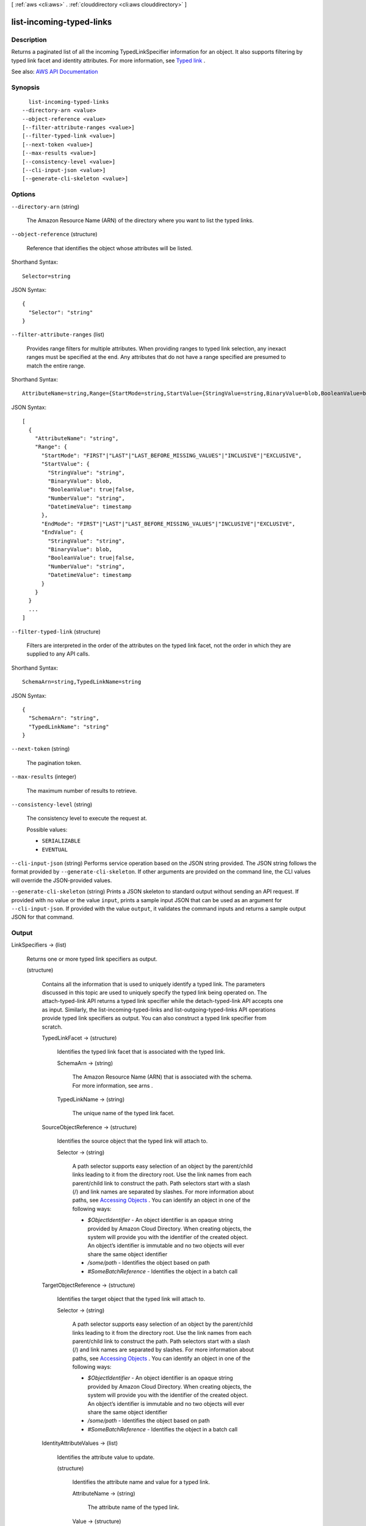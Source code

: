 [ :ref:`aws <cli:aws>` . :ref:`clouddirectory <cli:aws clouddirectory>` ]

.. _cli:aws clouddirectory list-incoming-typed-links:


*************************
list-incoming-typed-links
*************************



===========
Description
===========



Returns a paginated list of all the incoming  TypedLinkSpecifier information for an object. It also supports filtering by typed link facet and identity attributes. For more information, see `Typed link <http://docs.aws.amazon.com/directoryservice/latest/admin-guide/objectsandlinks.html#typedlink>`_ .



See also: `AWS API Documentation <https://docs.aws.amazon.com/goto/WebAPI/clouddirectory-2016-05-10/ListIncomingTypedLinks>`_


========
Synopsis
========

::

    list-incoming-typed-links
  --directory-arn <value>
  --object-reference <value>
  [--filter-attribute-ranges <value>]
  [--filter-typed-link <value>]
  [--next-token <value>]
  [--max-results <value>]
  [--consistency-level <value>]
  [--cli-input-json <value>]
  [--generate-cli-skeleton <value>]




=======
Options
=======

``--directory-arn`` (string)


  The Amazon Resource Name (ARN) of the directory where you want to list the typed links.

  

``--object-reference`` (structure)


  Reference that identifies the object whose attributes will be listed.

  



Shorthand Syntax::

    Selector=string




JSON Syntax::

  {
    "Selector": "string"
  }



``--filter-attribute-ranges`` (list)


  Provides range filters for multiple attributes. When providing ranges to typed link selection, any inexact ranges must be specified at the end. Any attributes that do not have a range specified are presumed to match the entire range.

  



Shorthand Syntax::

    AttributeName=string,Range={StartMode=string,StartValue={StringValue=string,BinaryValue=blob,BooleanValue=boolean,NumberValue=string,DatetimeValue=timestamp},EndMode=string,EndValue={StringValue=string,BinaryValue=blob,BooleanValue=boolean,NumberValue=string,DatetimeValue=timestamp}} ...




JSON Syntax::

  [
    {
      "AttributeName": "string",
      "Range": {
        "StartMode": "FIRST"|"LAST"|"LAST_BEFORE_MISSING_VALUES"|"INCLUSIVE"|"EXCLUSIVE",
        "StartValue": {
          "StringValue": "string",
          "BinaryValue": blob,
          "BooleanValue": true|false,
          "NumberValue": "string",
          "DatetimeValue": timestamp
        },
        "EndMode": "FIRST"|"LAST"|"LAST_BEFORE_MISSING_VALUES"|"INCLUSIVE"|"EXCLUSIVE",
        "EndValue": {
          "StringValue": "string",
          "BinaryValue": blob,
          "BooleanValue": true|false,
          "NumberValue": "string",
          "DatetimeValue": timestamp
        }
      }
    }
    ...
  ]



``--filter-typed-link`` (structure)


  Filters are interpreted in the order of the attributes on the typed link facet, not the order in which they are supplied to any API calls.

  



Shorthand Syntax::

    SchemaArn=string,TypedLinkName=string




JSON Syntax::

  {
    "SchemaArn": "string",
    "TypedLinkName": "string"
  }



``--next-token`` (string)


  The pagination token.

  

``--max-results`` (integer)


  The maximum number of results to retrieve.

  

``--consistency-level`` (string)


  The consistency level to execute the request at.

  

  Possible values:

  
  *   ``SERIALIZABLE``

  
  *   ``EVENTUAL``

  

  

``--cli-input-json`` (string)
Performs service operation based on the JSON string provided. The JSON string follows the format provided by ``--generate-cli-skeleton``. If other arguments are provided on the command line, the CLI values will override the JSON-provided values.

``--generate-cli-skeleton`` (string)
Prints a JSON skeleton to standard output without sending an API request. If provided with no value or the value ``input``, prints a sample input JSON that can be used as an argument for ``--cli-input-json``. If provided with the value ``output``, it validates the command inputs and returns a sample output JSON for that command.



======
Output
======

LinkSpecifiers -> (list)

  

  Returns one or more typed link specifiers as output.

  

  (structure)

    

    Contains all the information that is used to uniquely identify a typed link. The parameters discussed in this topic are used to uniquely specify the typed link being operated on. The  attach-typed-link API returns a typed link specifier while the  detach-typed-link API accepts one as input. Similarly, the  list-incoming-typed-links and  list-outgoing-typed-links API operations provide typed link specifiers as output. You can also construct a typed link specifier from scratch.

    

    TypedLinkFacet -> (structure)

      

      Identifies the typed link facet that is associated with the typed link.

      

      SchemaArn -> (string)

        

        The Amazon Resource Name (ARN) that is associated with the schema. For more information, see  arns .

        

        

      TypedLinkName -> (string)

        

        The unique name of the typed link facet.

        

        

      

    SourceObjectReference -> (structure)

      

      Identifies the source object that the typed link will attach to.

      

      Selector -> (string)

        

        A path selector supports easy selection of an object by the parent/child links leading to it from the directory root. Use the link names from each parent/child link to construct the path. Path selectors start with a slash (/) and link names are separated by slashes. For more information about paths, see `Accessing Objects <http://docs.aws.amazon.com/directoryservice/latest/admin-guide/objectsandlinks.html#accessingobjects>`_ . You can identify an object in one of the following ways:

         

         
        * *$ObjectIdentifier* - An object identifier is an opaque string provided by Amazon Cloud Directory. When creating objects, the system will provide you with the identifier of the created object. An object’s identifier is immutable and no two objects will ever share the same object identifier 
         
        * */some/path* - Identifies the object based on path 
         
        * *#SomeBatchReference* - Identifies the object in a batch call 
         

        

        

      

    TargetObjectReference -> (structure)

      

      Identifies the target object that the typed link will attach to.

      

      Selector -> (string)

        

        A path selector supports easy selection of an object by the parent/child links leading to it from the directory root. Use the link names from each parent/child link to construct the path. Path selectors start with a slash (/) and link names are separated by slashes. For more information about paths, see `Accessing Objects <http://docs.aws.amazon.com/directoryservice/latest/admin-guide/objectsandlinks.html#accessingobjects>`_ . You can identify an object in one of the following ways:

         

         
        * *$ObjectIdentifier* - An object identifier is an opaque string provided by Amazon Cloud Directory. When creating objects, the system will provide you with the identifier of the created object. An object’s identifier is immutable and no two objects will ever share the same object identifier 
         
        * */some/path* - Identifies the object based on path 
         
        * *#SomeBatchReference* - Identifies the object in a batch call 
         

        

        

      

    IdentityAttributeValues -> (list)

      

      Identifies the attribute value to update.

      

      (structure)

        

        Identifies the attribute name and value for a typed link.

        

        AttributeName -> (string)

          

          The attribute name of the typed link.

          

          

        Value -> (structure)

          

          The value for the typed link.

          

          StringValue -> (string)

            

            A string data value.

            

            

          BinaryValue -> (blob)

            

            A binary data value.

            

            

          BooleanValue -> (boolean)

            

            A Boolean data value.

            

            

          NumberValue -> (string)

            

            A number data value.

            

            

          DatetimeValue -> (timestamp)

            

            A date and time value.

            

            

          

        

      

    

  

NextToken -> (string)

  

  The pagination token.

  

  

